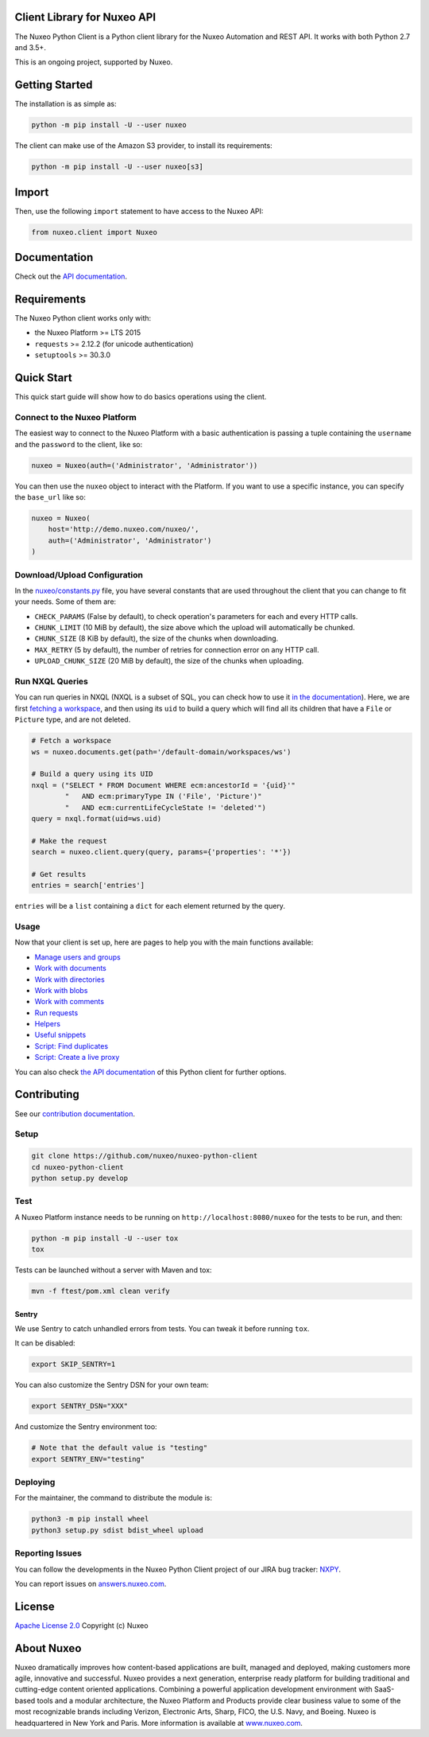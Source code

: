 Client Library for Nuxeo API
----------------------------

|Build Status| |Coverage| |Lines of code|

The Nuxeo Python Client is a Python client library for the Nuxeo
Automation and REST API. It works with both Python 2.7 and 3.5+.

This is an ongoing project, supported by Nuxeo.

Getting Started
---------------

The installation is as simple as:

.. code:: shell

    python -m pip install -U --user nuxeo

The client can make use of the Amazon S3 provider, to install its requirements:

.. code:: shell

    python -m pip install -U --user nuxeo[s3]

Import
------

Then, use the following ``import`` statement to have access to the Nuxeo
API:

.. code:: python

    from nuxeo.client import Nuxeo

Documentation
-------------

Check out the `API documentation <https://nuxeo.github.io/nuxeo-python-client/latest/>`__.

Requirements
------------

The Nuxeo Python client works only with:

-  the Nuxeo Platform >= LTS 2015
-  ``requests`` >= 2.12.2 (for unicode authentication)
-  ``setuptools`` >= 30.3.0

Quick Start
-----------

This quick start guide will show how to do basics operations using the
client.

Connect to the Nuxeo Platform
~~~~~~~~~~~~~~~~~~~~~~~~~~~~~

The easiest way to connect to the Nuxeo Platform with a basic authentication
is passing a tuple containing the ``username`` and the ``password`` to the
client, like so:

.. code:: python

    nuxeo = Nuxeo(auth=('Administrator', 'Administrator'))


You can then use the ``nuxeo`` object to interact with the Platform. If you want
to use a specific instance, you can specify the ``base_url`` like so:

.. code:: python

    nuxeo = Nuxeo(
        host='http://demo.nuxeo.com/nuxeo/',
        auth=('Administrator', 'Administrator')
    )

Download/Upload Configuration
~~~~~~~~~~~~~~~~~~~~~~~~~~~~~

In the `nuxeo/constants.py <nuxeo/constants.py>`__ file, you have several constants that are
used throughout the client that you can change to fit your needs. Some of them are:

-  ``CHECK_PARAMS`` (False by default), to check operation's parameters for each and every HTTP calls.
-  ``CHUNK_LIMIT`` (10 MiB by default), the size above which the upload will automatically be chunked.
-  ``CHUNK_SIZE`` (8 KiB by default), the size of the chunks when downloading.
-  ``MAX_RETRY`` (5 by default), the number of retries for connection error on any HTTP call.
-  ``UPLOAD_CHUNK_SIZE`` (20 MiB by default), the size of the chunks when uploading.


Run NXQL Queries
~~~~~~~~~~~~~~~~

You can run queries in NXQL (NXQL is a subset of SQL,
you can check how to use it `in the documentation <https://doc.nuxeo.com/nxdoc/nxql/>`__).
Here, we are first `fetching a workspace <documents.rst>`__, and then using its
``uid`` to build a query which will find all its children that have a ``File``
or ``Picture`` type, and are not deleted.

.. code:: python

    # Fetch a workspace
    ws = nuxeo.documents.get(path='/default-domain/workspaces/ws')

    # Build a query using its UID
    nxql = ("SELECT * FROM Document WHERE ecm:ancestorId = '{uid}'"
            "   AND ecm:primaryType IN ('File', 'Picture')"
            "   AND ecm:currentLifeCycleState != 'deleted'")
    query = nxql.format(uid=ws.uid)

    # Make the request
    search = nuxeo.client.query(query, params={'properties': '*'})

    # Get results
    entries = search['entries']

``entries`` will be a ``list`` containing a ``dict`` for each
element returned by the query.

Usage
~~~~~

Now that your client is set up, here are pages to help you with the
main functions available:

-  `Manage users and groups <examples/users_and_groups.rst>`__
-  `Work with documents <examples/documents.rst>`__
-  `Work with directories <examples/directories.rst>`__
-  `Work with blobs <examples/blobs.rst>`__
-  `Work with comments <examples/comments.rst>`__
-  `Run requests <examples/requests.rst>`__
-  `Helpers <examples/helpers.rst>`__
-  `Useful snippets <examples/snippets.rst>`__
-  `Script: Find duplicates <examples/find_duplicates.py>`__
-  `Script: Create a live proxy <examples/create_proxy.py>`__

You can also check `the  API documentation <http://nuxeo.github.io/nuxeo-python-client/latest/>`__
of this Python client for further options.

Contributing
------------

See our `contribution documentation <https://doc.nuxeo.com/x/VIZH>`__.

Setup
~~~~~

.. code:: shell

    git clone https://github.com/nuxeo/nuxeo-python-client
    cd nuxeo-python-client
    python setup.py develop

Test
~~~~

A Nuxeo Platform instance needs to be running on
``http://localhost:8080/nuxeo`` for the tests to be run, and then:

.. code:: shell

    python -m pip install -U --user tox
    tox

Tests can be launched without a server with Maven and tox:

.. code:: shell

    mvn -f ftest/pom.xml clean verify

Sentry
======

We use Sentry to catch unhandled errors from tests.
You can tweak it before running ``tox``.

It can be disabled:

.. code:: shell

    export SKIP_SENTRY=1

You can also customize the Sentry DSN for your own team:

.. code:: shell

    export SENTRY_DSN="XXX"

And customize the Sentry environment too:

.. code:: shell

    # Note that the default value is "testing"
    export SENTRY_ENV="testing"

Deploying
~~~~~~~~~

For the maintainer, the command to distribute the module is:

.. code:: shell

    python3 -m pip install wheel
    python3 setup.py sdist bdist_wheel upload

Reporting Issues
~~~~~~~~~~~~~~~~

You can follow the developments in the Nuxeo Python Client project of
our JIRA bug tracker: `NXPY <https://jira.nuxeo.com/browse/NXPY>`__.

You can report issues on
`answers.nuxeo.com <http://answers.nuxeo.com>`__.

License
-------

`Apache License 2.0 <https://www.apache.org/licenses/LICENSE-2.0.txt>`__
Copyright (c) Nuxeo

About Nuxeo
-----------

Nuxeo dramatically improves how content-based applications are built,
managed and deployed, making customers more agile, innovative and
successful. Nuxeo provides a next generation, enterprise ready platform
for building traditional and cutting-edge content oriented applications.
Combining a powerful application development environment with SaaS-based
tools and a modular architecture, the Nuxeo Platform and Products
provide clear business value to some of the most recognizable brands
including Verizon, Electronic Arts, Sharp, FICO, the U.S. Navy, and
Boeing. Nuxeo is headquartered in New York and Paris. More information
is available at `www.nuxeo.com <http://www.nuxeo.com/>`__.

.. |Build Status| image:: https://qa.nuxeo.org/jenkins/buildStatus/icon?job=Client/nuxeo-python-client-master&style=flat
   :target: https://qa.nuxeo.org/jenkins/job/Client/job/nuxeo-python-client-master/

.. |Coverage| image:: https://sonarcloud.io/api/project_badges/measure?project=org.nuxeo:nuxeo-python-client&metric=coverage
   :target: https://sonarcloud.io/dashboard?id=org.nuxeo%3Anuxeo-python-client

.. |Lines of code| image:: https://sonarcloud.io/api/project_badges/measure?project=org.nuxeo:nuxeo-python-client&metric=ncloc
   :target: https://sonarcloud.io/dashboard?id=org.nuxeo%3Anuxeo-python-client
